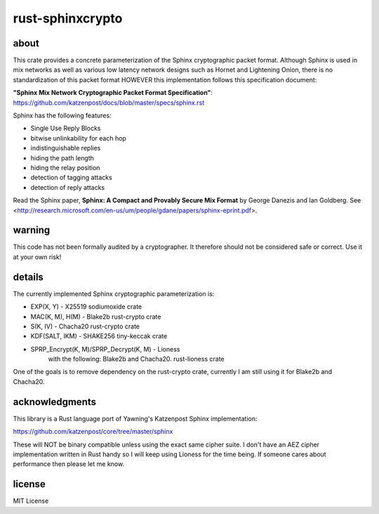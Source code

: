 
rust-sphinxcrypto
=================

.. image:: https://travis-ci.org/david415/rust-sphinxcrypto.png?branch=master
    :target: https://www.travis-ci.org/david415/rust-sphinxcrypto
    :alt: travis build status

.. image:: https://coveralls.io/repos/github/david415/rust-sphinxcrypto/badge.svg?branch=master
  :target: https://coveralls.io/github/david415/rust-sphinxcrypto
  :alt: coveralls

.. image:: https://docs.rs/sphinxcrypto/badge.svg
  :target: https://docs.rs/sphinxcrypto/
  :alt: api docs

.. image:: https://img.shields.io/crates/v/sphinxcrypto.svg
  :target: https://crates.io/crates/sphinxcrypto
  :alt: crates.io link


about
-----

This crate provides a concrete parameterization of the Sphinx
cryptographic packet format. Although Sphinx is used in mix networks as well
as various low latency network designs such as Hornet and Lightening Onion,
there is no standardization of this packet format HOWEVER this implementation
follows this specification document:

**"Sphinx Mix Network Cryptographic Packet Format Specification"**:
https://github.com/katzenpost/docs/blob/master/specs/sphinx.rst

Sphinx has the following features:

* Single Use Reply Blocks
* bitwise unlinkability for each hop
* indistinguishable replies
* hiding the path length
* hiding the relay position
* detection of tagging attacks
* detection of reply attacks

Read the Sphinx paper, **Sphinx: A Compact and Provably Secure Mix Format**
by George Danezis and Ian Goldberg. See
<http://research.microsoft.com/en-us/um/people/gdane/papers/sphinx-eprint.pdf>.


warning
-------

This code has not been formally audited by a cryptographer. It
therefore should not be considered safe or correct. Use it at your own
risk!


details
-------

The currently implemented Sphinx cryptographic parameterization is:

* EXP(X, Y) - X25519 sodiumoxide crate
* MAC(K, M), H(M) - Blake2b rust-crypto crate
* S(K, IV) - Chacha20 rust-crypto crate
* KDF(SALT, IKM) - SHAKE256 tiny-keccak crate
* SPRP_Encrypt(K, M)/SPRP_Decrypt(K, M) - Lioness
    with the following: Blake2b and Chacha20. rust-lioness crate

One of the goals is to remove dependency on the rust-crypto crate,
currently I am still using it for Blake2b and Chacha20.


acknowledgments
---------------

This library is a Rust language port of Yawning's Katzenpost Sphinx implementation:

https://github.com/katzenpost/core/tree/master/sphinx

These will NOT be binary compatible unless using the exact same cipher
suite. I don't have an AEZ cipher implementation written in Rust
handy so I will keep using Lioness for the time being. If someone
cares about performance then please let me know.


license
-------

MIT License
